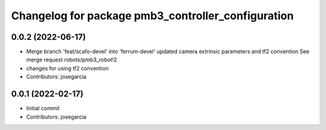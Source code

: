 ^^^^^^^^^^^^^^^^^^^^^^^^^^^^^^^^^^^^^^^^^^^^^^^^^^^
Changelog for package pmb3_controller_configuration
^^^^^^^^^^^^^^^^^^^^^^^^^^^^^^^^^^^^^^^^^^^^^^^^^^^

0.0.2 (2022-06-17)
------------------
* Merge branch 'feat/scafo-devel' into 'ferrum-devel'
  updated camera extrinsic parameters and tf2 convention
  See merge request robots/pmb3_robot!2
* changes for using tf2 convention
* Contributors: josegarcia

0.0.1 (2022-02-17)
------------------
* Initial commit
* Contributors: josegarcia
